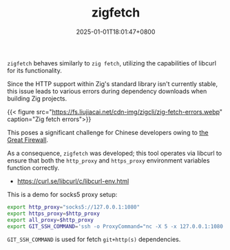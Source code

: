 #+TITLE: zigfetch
#+DATE: 2025-01-01T18:01:47+0800
#+LASTMOD: 2025-01-03T09:03:14+0800
#+TYPE: docs
#+DESCRIPTION: Fetch zig package, baked by libcurl.

=zigfetch= behaves similarly to =zig fetch=, utilizing the capabilities of libcurl for its functionality.

Since the HTTP support within Zig's standard library isn't currently stable, this issue leads to various errors during dependency downloads when building Zig projects.

{{< figure src="https://fs.liujiacai.net/cdn-img/zigcli/zig-fetch-errors.webp" caption="Zig fetch errors">}}

This poses a significant challenge for Chinese developers owing to [[https://en.wikipedia.org/wiki/Great_Firewall][the Great Firewall]].

As a consequence, =zigfetch= was developed; this tool operates via libcurl to ensure that both the =http_proxy= and =https_proxy= environment variables function correctly.

- https://curl.se/libcurl/c/libcurl-env.html

#+begin_src bash :results verbatim :exports result :dir ../../..
./zig-out/bin/zigfetch --help
#+end_src

#+RESULTS:
:  USAGE:
:      ./zig-out/bin/zigfetch [OPTIONS] [--] [package-dir or url]
:
:  OPTIONS:
:   -h, --help                       Show help
:   -v, --verbose                    Show verbose log
:   -n, --no-dep                     Disable fetch dependencies
:   -d, --debug-hash                 Print hash for each file


This is a demo for socks5 proxy setup:

#+begin_src bash
export http_proxy="socks5://127.0.0.1:1080"
export https_proxy=$http_proxy
export all_proxy=$http_proxy
export GIT_SSH_COMMAND='ssh -o ProxyCommand="nc -X 5 -x 127.0.0.1:1080 %h %p"'
#+end_src

=GIT_SSH_COMMAND= is used for fetch =git+http(s)= dependencies.
